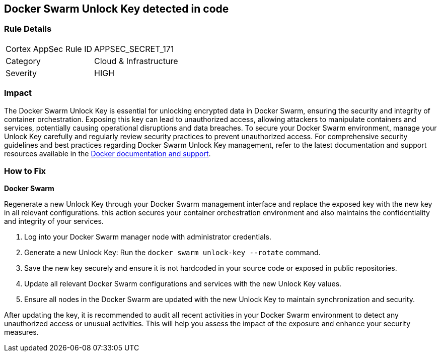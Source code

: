 == Docker Swarm Unlock Key detected in code


=== Rule Details

[cols="1,2"]
|===
|Cortex AppSec Rule ID |APPSEC_SECRET_171
|Category |Cloud & Infrastructure
|Severity |HIGH
|===



=== Impact
The Docker Swarm Unlock Key is essential for unlocking encrypted data in Docker Swarm, ensuring the security and integrity of container orchestration. Exposing this key can lead to unauthorized access, allowing attackers to manipulate containers and services, potentially causing operational disruptions and data breaches. To secure your Docker Swarm environment, manage your Unlock Key carefully and regularly review security practices to prevent unauthorized access.
For comprehensive security guidelines and best practices regarding Docker Swarm Unlock Key management, refer to the latest documentation and support resources available in the https://docs.docker.com/engine/swarm/manage-nodes/#unlock-a-swarm[Docker documentation and support].

=== How to Fix

*Docker Swarm*

Regenerate a new Unlock Key through your Docker Swarm management interface and replace the exposed key with the new key in all relevant configurations. this action secures your container orchestration environment and also maintains the confidentiality and integrity of your services.

1. Log into your Docker Swarm manager node with administrator credentials.

2. Generate a new Unlock Key: Run the `docker swarm unlock-key --rotate` command.

3. Save the new key securely and ensure it is not hardcoded in your source code or exposed in public repositories.

4. Update all relevant Docker Swarm configurations and services with the new Unlock Key values.

5. Ensure all nodes in the Docker Swarm are updated with the new Unlock Key to maintain synchronization and security.

After updating the key, it is recommended to audit all recent activities in your Docker Swarm environment to detect any unauthorized access or unusual activities. This will help you assess the impact of the exposure and enhance your security measures.
